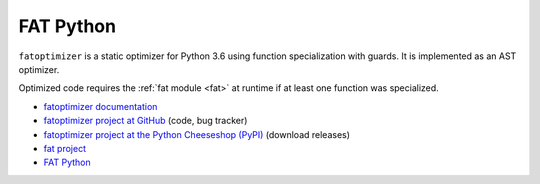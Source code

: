 **********
FAT Python
**********

``fatoptimizer`` is a static optimizer for Python 3.6 using function
specialization with guards. It is implemented as an AST optimizer.

Optimized code requires the :ref:`fat module <fat>` at runtime if at least one
function was specialized.

* `fatoptimizer documentation
  <https://fatoptimizer.readthedocs.org/en/latest/>`_
* `fatoptimizer project at GitHub
  <https://github.com/haypo/fatoptimizer>`_ (code, bug tracker)
* `fatoptimizer project at the Python Cheeseshop (PyPI)
  <https://pypi.python.org/pypi/fatoptimizer>`_ (download releases)
* `fat project <https://faster-cpython.readthedocs.org/fat.html>`_
* `FAT Python
  <https://faster-cpython.readthedocs.org/fat_python.html#fat-python>`_

